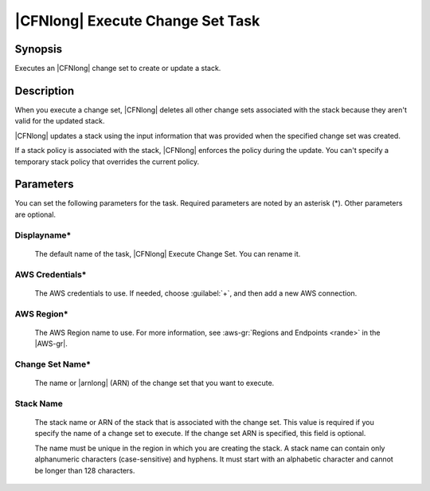 .. Copyright 2010-2017 Amazon.com, Inc. or its affiliates. All Rights Reserved.

   This work is licensed under a Creative Commons Attribution-NonCommercial-ShareAlike 4.0
   International License (the "License"). You may not use this file except in compliance with the
   License. A copy of the License is located at http://creativecommons.org/licenses/by-nc-sa/4.0/.

   This file is distributed on an "AS IS" BASIS, WITHOUT WARRANTIES OR CONDITIONS OF ANY KIND,
   either express or implied. See the License for the specific language governing permissions and
   limitations under the License.

.. _cloudformation-execute-changeset:

#################################
|CFNlong| Execute Change Set Task
#################################

.. meta::
   :description: AWS Tools for Visual Studio Team Services (VSTS) Task Reference
   :keywords: extensions, tasks


Synopsis
========

Executes an |CFNlong| change set to create or update a stack.

Description
===========

When you execute a change set, |CFNlong| deletes all other change sets associated with the
stack because they aren't valid for the updated stack.

|CFNlong| updates a stack using the input information that was provided when the specified change set
was created.

If a stack policy is associated with the stack, |CFNlong| enforces the policy during the update.
You can't specify a temporary stack policy that overrides the current policy.

Parameters
==========

You can set the following parameters for the task. Required
parameters are noted by an asterisk (*). Other parameters are optional.


Displayname*
------------

    The default name of the task, |CFNlong| Execute Change Set. You can rename it.

AWS Credentials*
----------------

    The AWS credentials to use. If needed, choose :guilabel:`+`, and then add a new AWS connection.

AWS Region*
-----------

    The AWS Region name to use. For more information, see :aws-gr:`Regions and Endpoints <rande>` in the
    |AWS-gr|.

Change Set Name*
----------------

    The name or |arnlong| (ARN) of the change set that you want to execute.

Stack Name
----------

    The stack name or ARN of the stack that is associated with the change set. This value is required
    if you specify the name of a change set to execute. If the change set ARN is specified, this field
    is optional.

    The name must be unique in the region in which you
    are creating the stack. A stack name can contain only alphanumeric characters (case-sensitive) and hyphens. It must start
    with an alphabetic character and cannot be longer than 128 characters.


